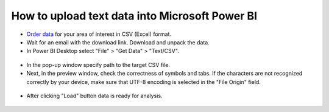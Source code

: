 .. _data_power_bi:

How to upload text data into Microsoft Power BI
===================================================

* `Order data <https://data.nextgis.com/en/>`_ for your area of interest in CSV (Excel) format.
* Wait for an email with the download link. Download and unpack the data.
* In Power BI Desktop select "File" > "Get Data" > "Text/CSV".

.. figure:: _static/power_bi1.png
   :name: power_bi1
   :align: center
   :width: 16cm

* In the pop-up window specify path to the target CSV file.
* Next, in the preview window, check the correctness of symbols and tabs. If the characters are not recognized correctly by your device, make sure that UTF-8 encoding is selected in the "File Origin" field.

.. figure:: _static/power_bi2.png
   :name: power_bi2
   :align: center
   :width: 16cm
   
* After clicking "Load" button data is ready for analysis.

.. figure:: _static/power_bi3.png
   :name: power_bi3
   :align: center
   :width: 16cm
